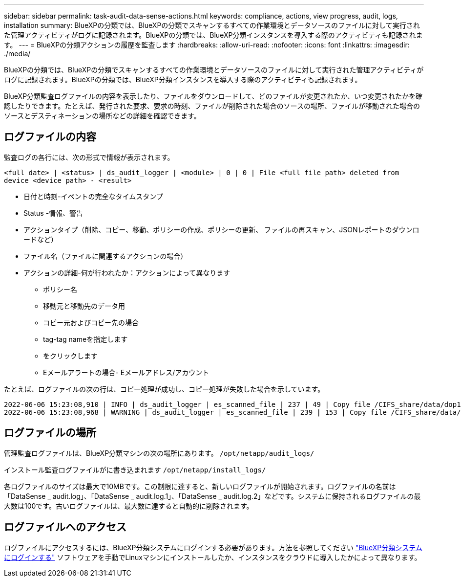 ---
sidebar: sidebar 
permalink: task-audit-data-sense-actions.html 
keywords: compliance, actions, view progress, audit, logs, installation 
summary: BlueXPの分類では、BlueXPの分類でスキャンするすべての作業環境とデータソースのファイルに対して実行された管理アクティビティがログに記録されます。BlueXPの分類では、BlueXP分類インスタンスを導入する際のアクティビティも記録されます。 
---
= BlueXPの分類アクションの履歴を監査します
:hardbreaks:
:allow-uri-read: 
:nofooter: 
:icons: font
:linkattrs: 
:imagesdir: ./media/


[role="lead"]
BlueXPの分類では、BlueXPの分類でスキャンするすべての作業環境とデータソースのファイルに対して実行された管理アクティビティがログに記録されます。BlueXPの分類では、BlueXP分類インスタンスを導入する際のアクティビティも記録されます。

BlueXP分類監査ログファイルの内容を表示したり、ファイルをダウンロードして、どのファイルが変更されたか、いつ変更されたかを確認したりできます。たとえば、発行された要求、要求の時刻、ファイルが削除された場合のソースの場所、ファイルが移動された場合のソースとデスティネーションの場所などの詳細を確認できます。



== ログファイルの内容

監査ログの各行には、次の形式で情報が表示されます。

`<full date> | <status> | ds_audit_logger | <module> | 0 | 0 | File <full file path> deleted from device <device path> - <result>`

* 日付と時刻-イベントの完全なタイムスタンプ
* Status -情報、警告
* アクションタイプ（削除、コピー、移動、ポリシーの作成、ポリシーの更新、 ファイルの再スキャン、JSONレポートのダウンロードなど）
* ファイル名（ファイルに関連するアクションの場合）
* アクションの詳細-何が行われたか：アクションによって異なります
+
** ポリシー名
** 移動元と移動先のデータ用
** コピー元およびコピー先の場合
** tag-tag nameを指定します
** をクリックします
** Eメールアラートの場合- Eメールアドレス/アカウント




たとえば、ログファイルの次の行は、コピー処理が成功し、コピー処理が失敗した場合を示しています。

....
2022-06-06 15:23:08,910 | INFO | ds_audit_logger | es_scanned_file | 237 | 49 | Copy file /CIFS_share/data/dop1/random_positives.tsv from device 10.31.133.183 (type: SMB_SHARE) to device 10.31.130.133:/export_reports (NFS_SHARE) - SUCCESS
2022-06-06 15:23:08,968 | WARNING | ds_audit_logger | es_scanned_file | 239 | 153 | Copy file /CIFS_share/data/compliance-netapp.tar.gz from device 10.31.133.183 (type: SMB_SHARE) to device 10.31.130.133:/export_reports (NFS_SHARE) - FAILURE
....


== ログファイルの場所

管理監査ログファイルは、BlueXP分類マシンの次の場所にあります。 `/opt/netapp/audit_logs/`

インストール監査ログファイルがに書き込まれます `/opt/netapp/install_logs/`

各ログファイルのサイズは最大で10MBです。この制限に達すると、新しいログファイルが開始されます。ログファイルの名前は「DataSense _ audit.log」、「DataSense _ audit.log.1」、「DataSense _ audit.log.2」などです。システムに保持されるログファイルの最大数は100です。古いログファイルは、最大数に達すると自動的に削除されます。



== ログファイルへのアクセス

ログファイルにアクセスするには、BlueXP分類システムにログインする必要があります。方法を参照してください link:reference-log-in-to-instance.html["BlueXP分類システムにログインする"] ソフトウェアを手動でLinuxマシンにインストールしたか、インスタンスをクラウドに導入したかによって異なります。

